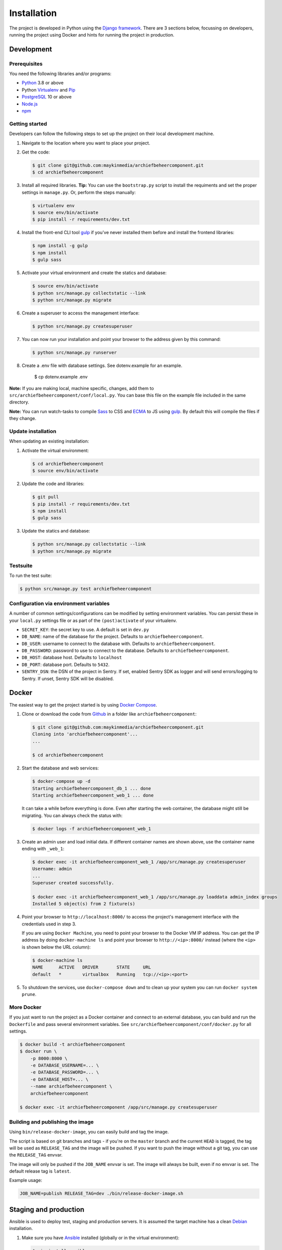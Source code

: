 ============
Installation
============

The project is developed in Python using the `Django framework`_. There are 3
sections below, focussing on developers, running the project using Docker and
hints for running the project in production.

.. _Django framework: https://www.djangoproject.com/


Development
===========


Prerequisites
-------------

You need the following libraries and/or programs:

* `Python`_ 3.8 or above
* Python `Virtualenv`_ and `Pip`_
* `PostgreSQL`_ 10 or above
* `Node.js`_
* `npm`_

.. _Python: https://www.python.org/
.. _Virtualenv: https://virtualenv.pypa.io/en/stable/
.. _Pip: https://packaging.python.org/tutorials/installing-packages/#ensure-pip-setuptools-and-wheel-are-up-to-date
.. _PostgreSQL: https://www.postgresql.org
.. _Node.js: http://nodejs.org/
.. _npm: https://www.npmjs.com/


Getting started
---------------

Developers can follow the following steps to set up the project on their local
development machine.

1. Navigate to the location where you want to place your project.

2. Get the code:

   .. code-block:: bash

       $ git clone git@github.com:maykinmedia/archiefbeheercomponent.git
       $ cd archiefbeheercomponent

3. Install all required libraries.
   **Tip:** You can use the ``bootstrap.py`` script to install the requiments
   and set the proper settings in ``manage.py``. Or, perform the steps
   manually:

   .. code-block:: bash

       $ virtualenv env
       $ source env/bin/activate
       $ pip install -r requirements/dev.txt

4. Install the front-end CLI tool `gulp`_ if you've never installed them
   before and install the frontend libraries:

   .. code-block:: bash

       $ npm install -g gulp
       $ npm install
       $ gulp sass

5. Activate your virtual environment and create the statics and database:

   .. code-block:: bash

       $ source env/bin/activate
       $ python src/manage.py collectstatic --link
       $ python src/manage.py migrate

6. Create a superuser to access the management interface:

   .. code-block:: bash

       $ python src/manage.py createsuperuser

7. You can now run your installation and point your browser to the address
   given by this command:

   .. code-block:: bash

       $ python src/manage.py runserver

8. Create a .env file with database settings. See dotenv.example for an example.

        $ cp dotenv.example .env


**Note:** If you are making local, machine specific, changes, add them to
``src/archiefbeheercomponent/conf/local.py``. You can base this file on the
example file included in the same directory.

**Note:** You can run watch-tasks to compile `Sass`_ to CSS and `ECMA`_ to JS
using `gulp`_. By default this will compile the files if they change.

.. _ECMA: https://ecma-international.org/
.. _Sass: https://sass-lang.com/
.. _gulp: https://gulpjs.com/


Update installation
-------------------

When updating an existing installation:

1. Activate the virtual environment:

   .. code-block:: bash

       $ cd archiefbeheercomponent
       $ source env/bin/activate

2. Update the code and libraries:

   .. code-block:: bash

       $ git pull
       $ pip install -r requirements/dev.txt
       $ npm install
       $ gulp sass

3. Update the statics and database:

   .. code-block:: bash

       $ python src/manage.py collectstatic --link
       $ python src/manage.py migrate


Testsuite
---------

To run the test suite:

.. code-block:: bash

    $ python src/manage.py test archiefbeheercomponent

Configuration via environment variables
---------------------------------------

A number of common settings/configurations can be modified by setting
environment variables. You can persist these in your ``local.py`` settings
file or as part of the ``(post)activate`` of your virtualenv.

* ``SECRET_KEY``: the secret key to use. A default is set in ``dev.py``

* ``DB_NAME``: name of the database for the project. Defaults to ``archiefbeheercomponent``.
* ``DB_USER``: username to connect to the database with. Defaults to ``archiefbeheercomponent``.
* ``DB_PASSWORD``: password to use to connect to the database. Defaults to ``archiefbeheercomponent``.
* ``DB_HOST``: database host. Defaults to ``localhost``
* ``DB_PORT``: database port. Defaults to ``5432``.

* ``SENTRY_DSN``: the DSN of the project in Sentry. If set, enabled Sentry SDK as
  logger and will send errors/logging to Sentry. If unset, Sentry SDK will be
  disabled.

Docker
======

The easiest way to get the project started is by using `Docker Compose`_.

1. Clone or download the code from `Github`_ in a folder like
   ``archiefbeheercomponent``:

   .. code-block:: bash

       $ git clone git@github.com:maykinmedia/archiefbeheercomponent.git
       Cloning into 'archiefbeheercomponent'...
       ...

       $ cd archiefbeheercomponent

2. Start the database and web services:

   .. code-block:: bash

       $ docker-compose up -d
       Starting archiefbeheercomponent_db_1 ... done
       Starting archiefbeheercomponent_web_1 ... done

   It can take a while before everything is done. Even after starting the web
   container, the database might still be migrating. You can always check the
   status with:

   .. code-block:: bash

       $ docker logs -f archiefbeheercomponent_web_1

3. Create an admin user and load initial data. If different container names
   are shown above, use the container name ending with ``_web_1``:

   .. code-block:: bash

       $ docker exec -it archiefbeheercomponent_web_1 /app/src/manage.py createsuperuser
       Username: admin
       ...
       Superuser created successfully.

       $ docker exec -it archiefbeheercomponent_web_1 /app/src/manage.py loaddata admin_index groups
       Installed 5 object(s) from 2 fixture(s)

4. Point your browser to ``http://localhost:8000/`` to access the project's
   management interface with the credentials used in step 3.

   If you are using ``Docker Machine``, you need to point your browser to the
   Docker VM IP address. You can get the IP address by doing
   ``docker-machine ls`` and point your browser to
   ``http://<ip>:8000/`` instead (where the ``<ip>`` is shown below the URL
   column):

   .. code-block:: bash

       $ docker-machine ls
       NAME      ACTIVE   DRIVER       STATE     URL
       default   *        virtualbox   Running   tcp://<ip>:<port>

5. To shutdown the services, use ``docker-compose down`` and to clean up your
   system you can run ``docker system prune``.

.. _Docker Compose: https://docs.docker.com/compose/install/
.. _Github: https://github.com/maykinmedia/archiefbeheercomponent/


More Docker
-----------

If you just want to run the project as a Docker container and connect to an
external database, you can build and run the ``Dockerfile`` and pass several
environment variables. See ``src/archiefbeheercomponent/conf/docker.py`` for
all settings.

.. code-block:: bash

    $ docker build -t archiefbeheercomponent
    $ docker run \
        -p 8000:8000 \
        -e DATABASE_USERNAME=... \
        -e DATABASE_PASSWORD=... \
        -e DATABASE_HOST=... \
        --name archiefbeheercomponent \
        archiefbeheercomponent

    $ docker exec -it archiefbeheercomponent /app/src/manage.py createsuperuser

Building and publishing the image
---------------------------------

Using ``bin/release-docker-image``, you can easily build and tag the image.

The script is based on git branches and tags - if you're on the ``master``
branch and the current ``HEAD`` is tagged, the tag will be used as
``RELEASE_TAG`` and the image will be pushed. If you want to push the image
without a git tag, you can use the ``RELEASE_TAG`` envvar.

The image will only be pushed if the ``JOB_NAME`` envvar is set. The image
will always be built, even if no envvar is set. The default release tag is
``latest``.

Example usage:

.. code-block:: bash

    JOB_NAME=publish RELEASE_TAG=dev ./bin/release-docker-image.sh


Staging and production
======================

Ansible is used to deploy test, staging and production servers. It is assumed
the target machine has a clean `Debian`_ installation.

1. Make sure you have `Ansible`_ installed (globally or in the virtual
   environment):

   .. code-block:: bash

       $ pip install ansible

2. Navigate to the project directory, and install the Maykin deployment
   submodule if you haven't already:

   .. code-block:: bash

       $ git submodule update --init

3. Run the Ansible playbook to provision a clean Debian machine:

   .. code-block:: bash

       $ cd deployment
       $ ansible-playbook <test/staging/production>.yml

For more information, see the ``README`` file in the deployment directory.

.. _Debian: https://www.debian.org/
.. _Ansible: https://pypi.org/project/ansible/


Settings
========

All settings for the project can be found in
``src/archiefbeheercomponent/conf``.
The file ``local.py`` overwrites settings from the base configuration.


Commands
========

Commands can be executed using:

.. code-block:: bash

    $ python src/manage.py <command>

There are no specific commands for the project. See
`Django framework commands`_ for all default commands, or type
``python src/manage.py --help``.

.. _Django framework commands: https://docs.djangoproject.com/en/dev/ref/django-admin/#available-commands
